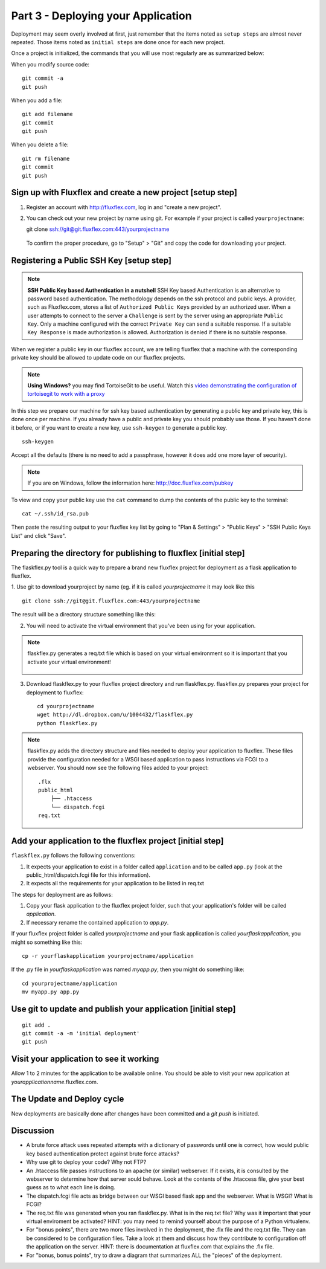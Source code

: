 .. index::
   single: deployment
   single: flaskflex
   single: git

.. _deploying_application_chapter:

Part 3 - Deploying your Application
===========================================

Deployment may seem overly involved at first, just remember that the items noted as ``setup steps`` are almost never repeated. Those items noted as ``initial steps`` are done once for each new project.

Once a project is initialized, the commands that you will use most regularly are as summarized below:

When you modify source code::

	git commit -a
	git push

When you add a file::

	git add filename
	git commit
	git push

When you delete a file::

	git rm filename
	git commit
	git push

Sign up with Fluxflex and create a new project [setup step]
--------------------------------------------------------------
1. Register an account with http://fluxflex.com,
   log in and "create a new project".

.. image:: ../images/flux-new-project.png

2. You can check out your new project by name using git. For example if your project is called ``yourprojectname``::

   git clone ssh://git@git.fluxflex.com:443/yourprojectname

 To confirm the proper procedure, go to "Setup" > "Git" and copy the code for downloading your project.

.. image:: ../images/flux-gitsetup.png

Registering a Public SSH Key [setup step]
---------------------------------------------------
.. note:: **SSH Public Key based Authentication in a nutshell**  
          SSH Key based Authentication is an alternative to password based authentication. 
          The methodology depends on the ssh protocol and public keys. A provider, such as Fluxflex.com, stores a list of 
          ``Authorized Public Keys`` provided by an authorized user. When a user attempts to connect to the server a ``Challenge`` is sent by 
          the server using an appropriate ``Public Key``. Only a machine configured with the correct ``Private Key`` can send a suitable response.
          If a suitable ``Key Response`` is made authorization is allowed. Authorization is denied if there is no suitable response.

When we register a public key in our fluxflex account, we are telling fluxflex that a machine with the corresponding private key should be allowed to 
update code on our fluxflex projects.

.. note:: **Using Windows?** you may find TortoiseGit to be useful. Watch this `video demonstrating the configuration of tortoisegit to work with a proxy`_

In this step we prepare our machine for ssh key based authentication by generating a public key and private key, this is done once per machine.
If you already have a public and private key you should probably use those.
If you haven't done it before, or if you want to create a new key, use ``ssh-keygen`` to generate a public key.
::

    ssh-keygen

Accept all the defaults (there is no need to add a passphrase, however it does add one more layer of security).

.. note:: If you are on Windows, follow the information here: http://doc.fluxflex.com/pubkey

To view and copy your public key use the ``cat`` command to dump the contents of the public key to the terminal::

    cat ~/.ssh/id_rsa.pub

.. image:: ../images/cat-ssh-rsapub.png

Then paste the resulting output to your fluxflex key list by going to "Plan & Settings" > "Public Keys" > "SSH Public Keys List" and click "Save".

.. image:: ../images/fluxflex-add-key.png


Preparing the directory for publishing to fluxflex [initial step]
-------------------------------------------------------------------
The flaskflex.py tool is a quick way to prepare a brand new fluxflex project for deployment as a flask application to fluxflex.

1. Use git to download yourproject by name (eg. if it is called `yourprojectname` it may look like this
::

   git clone ssh://git@git.fluxflex.com:443/yourprojectname

The result will be a directory structure something like this:

.. image:: ../images/flux-checkout-after.png

2. You will need to activate the virtual environment that you've been using for your application.

.. note::
   flaskflex.py generates a req.txt file which is based on your virtual environment
   so it is important that you activate your virtual environment!
       .. image:: ../images/activate.gif

3. Download flaskflex.py to your fluxflex project directory and run flaskflex.py.
   flaskflex.py prepares your project for deployment to fluxflex::
   
     cd yourprojectname
     wget http://dl.dropbox.com/u/1004432/flaskflex.py
     python flaskflex.py 

.. note:: flaskflex.py adds the directory structure and 
    files needed to deploy your application to fluxflex. 
    These files provide the configuration needed for a WSGI based application to 
    pass instructions via FCGI to a webserver.
    You should now see the following files added to your project::

	.flx
	public_html
	    ├── .htaccess
	    └── dispatch.fcgi
        req.txt


Add your application to the fluxflex project [initial step]
----------------------------------------------------------------
``flaskflex.py`` follows the following conventions:

1. It expects your application to exist in a folder called ``application`` and to be called ``app.py`` (look at the public_html/dispatch.fcgi file for this information).

2. It expects all the requirements for your application to be listed in req.txt

The steps for deployment are as follows:

1. Copy your flask application to the fluxflex project folder, such that your application's folder will be called `application`. 
2. If necessary rename the contained application to `app.py`.

If your fluxflex project folder is called `yourprojectname` and your flask application is called `yourflaskapplication`, you might so something like this::

   cp -r yourflaskapplication yourprojectname/application

If the .py file in `yourflaskapplication` was named `myapp.py`, then you might do something like::

  cd yourprojectname/application
  mv myapp.py app.py

Use git to update and publish your application [initial step]
------------------------------------------------------------------
::

   git add .
   git commit -a -m 'initial deployment'
   git push

Visit your application to see it working
------------------------------------------
Allow 1 to 2 minutes for the application to be available online. You should be able to visit your new application at `yourapplicationname`.fluxflex.com.

The Update and Deploy cycle
------------------------------
New deployments are basically done after changes have been committed and a `git push` is 
initiated.

Discussion
-----------

- A brute force attack uses repeated attempts with a dictionary of passwords until one is correct, how would public key based authentication protect against brute force attacks?

- Why use git to deploy your code? Why not FTP?

- An .htaccess file passes instructions to an apache (or similar) webserver. If it exists, it is consulted by the webserver to determine how that server sould behave. Look at the contents of the .htaccess file, give your best guess as to what each line is doing.

- The dispatch.fcgi file acts as bridge between our WSGI based flask app and the webserver. What is WSGI? What is FCGI?

- The req.txt file was generated when you ran flaskflex.py. What is in the req.txt file? Why was it important that your virtual enviroment be activated? HINT: you may need to remind yourself about the purpose of a Python virtualenv. 

- For "bonus points", there are two more files involved in the deployment, the .flx file and the req.txt file. They can be considered to be configuration files. Take a look at them and discuss how they contribute to configuration off the application on the server. HINT: there is documentation at fluxflex.com that explains the .flx file.

- For "bonus, bonus points", try to draw a diagram that summarizes ALL the "pieces" of the deployment.

.. _the new hotness: http://s3.pixane.com/pip_distribute.png
.. _bottle starter app: http://dl.dropbox.com/u/1004432/bottle-app.zip
.. _discussion about App Engine charges: http://news.ycombinator.com/item?id=3431132
.. _blog post about using bottle on GAE: http://www.joemartaganna.com/web-development/how-to-build-a-web-app-using-bottle-with-jinja2-in-google-app-engine/
.. _video demonstrating the configuration of tortoisegit to work with a proxy: http://www.youtube.com/watch?v=NOVymyN7bwA
